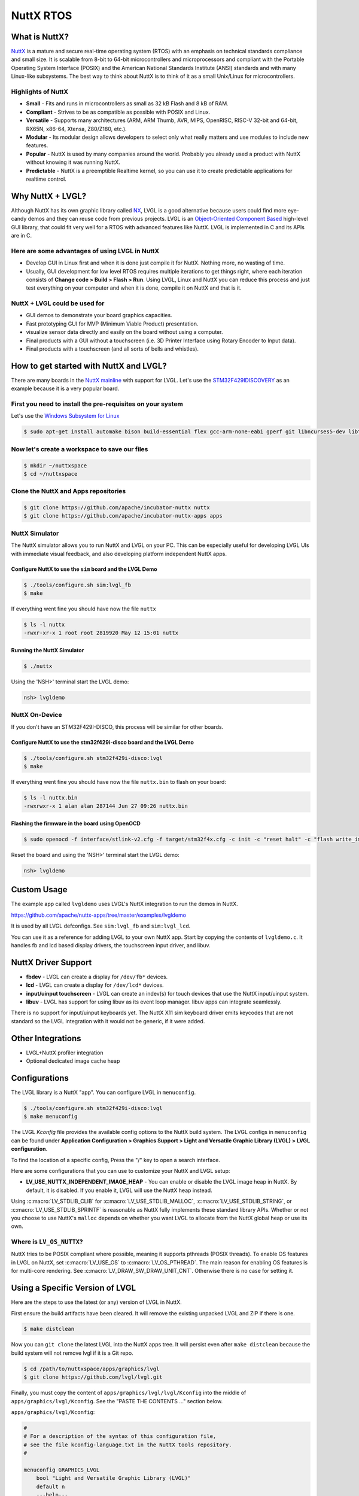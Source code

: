 ==========
NuttX RTOS
==========

What is NuttX?
**************

`NuttX <https://nuttx.apache.org/>`__ is a mature and secure real-time
operating system (RTOS) with an emphasis on technical standards
compliance and small size. It is scalable from 8-bit to 64-bit
microcontrollers and microprocessors and compliant with the Portable
Operating System Interface (POSIX) and the American National Standards
Institute (ANSI) standards and with many Linux-like subsystems. The best
way to think about NuttX is to think of it as a small Unix/Linux for
microcontrollers.

Highlights of NuttX
-------------------

-  **Small** - Fits and runs in microcontrollers as small as 32 kB Flash
   and 8 kB of RAM.
-  **Compliant** - Strives to be as compatible as possible with POSIX
   and Linux.
-  **Versatile** - Supports many architectures (ARM, ARM Thumb, AVR,
   MIPS, OpenRISC, RISC-V 32-bit and 64-bit, RX65N, x86-64, Xtensa,
   Z80/Z180, etc.).
-  **Modular** - Its modular design allows developers to select only
   what really matters and use modules to include new features.
-  **Popular** - NuttX is used by many companies around the world.
   Probably you already used a product with NuttX without knowing it was
   running NuttX.
-  **Predictable** - NuttX is a preemptible Realtime kernel, so you can
   use it to create predictable applications for realtime control.

Why NuttX + LVGL?
*****************

Although NuttX has its own graphic library called
`NX <https://cwiki.apache.org/confluence/pages/viewpage.action?pageId=139629474>`__,
LVGL is a good alternative because users could find more eye-candy demos
and they can reuse code from previous projects. LVGL is an
`Object-Oriented Component
Based <https://blog.lvgl.io/2018-12-13/extend-lvgl-objects>`__
high-level GUI library, that could fit very well for a RTOS with
advanced features like NuttX. LVGL is implemented in C and its APIs are
in C.

Here are some advantages of using LVGL in NuttX
-----------------------------------------------

-  Develop GUI in Linux first and when it is done just compile it for
   NuttX. Nothing more, no wasting of time.
-  Usually, GUI development for low level RTOS requires multiple
   iterations to get things right, where each iteration consists of
   **Change code > Build > Flash > Run**. Using LVGL,
   Linux and NuttX you can reduce this process and just test everything
   on your computer and when it is done, compile it on NuttX and that is
   it.

NuttX + LVGL could be used for
------------------------------

-  GUI demos to demonstrate your board graphics capacities.
-  Fast prototyping GUI for MVP (Minimum Viable Product) presentation.
-  visualize sensor data directly and easily on the board without using
   a computer.
-  Final products with a GUI without a touchscreen (i.e. 3D Printer
   Interface using Rotary Encoder to Input data).
-  Final products with a touchscreen (and all sorts of bells and
   whistles).

How to get started with NuttX and LVGL?
***************************************

There are many boards in the `NuttX
mainline <https://github.com/apache/incubator-nuttx>`__ with support for
LVGL. Let's use the
`STM32F429IDISCOVERY <https://www.st.com/en/evaluation-tools/32f429idiscovery.html>`__
as an example because it is a very popular board.

First you need to install the pre-requisites on your system
-----------------------------------------------------------

Let's use the `Windows Subsystem for
Linux <https://acassis.wordpress.com/2018/01/10/how-to-build-nuttx-on-windows-10/>`__

.. code-block:: shell

   $ sudo apt-get install automake bison build-essential flex gcc-arm-none-eabi gperf git libncurses5-dev libtool libusb-dev libusb-1.0.0-dev pkg-config kconfig-frontends openocd

Now let's create a workspace to save our files
----------------------------------------------

.. code-block:: shell

   $ mkdir ~/nuttxspace
   $ cd ~/nuttxspace

Clone the NuttX and Apps repositories
-------------------------------------

.. code-block:: shell

   $ git clone https://github.com/apache/incubator-nuttx nuttx
   $ git clone https://github.com/apache/incubator-nuttx-apps apps

NuttX Simulator
---------------

The NuttX simulator allows you to run NuttX and LVGL on your PC.
This can be especially useful for developing LVGL UIs with immediate
visual feedback, and also developing platform independent NuttX apps.

Configure NuttX to use the ``sim`` board and the LVGL Demo
~~~~~~~~~~~~~~~~~~~~~~~~~~~~~~~~~~~~~~~~~~~~~~~~~~~~~~~~~~

.. code-block:: shell

   $ ./tools/configure.sh sim:lvgl_fb
   $ make

If everything went fine you should have now the file ``nuttx``

.. code-block:: shell

   $ ls -l nuttx
   -rwxr-xr-x 1 root root 2819920 May 12 15:01 nuttx

Running the NuttX Simulator
~~~~~~~~~~~~~~~~~~~~~~~~~~~

.. code-block:: shell

   $ ./nuttx

Using the 'NSH>' terminal start the LVGL demo:

.. code-block:: shell

   nsh> lvgldemo

NuttX On-Device
---------------

If you don't have an STM32F429I-DISCO, this process will be similar
for other boards.

Configure NuttX to use the stm32f429i-disco board and the LVGL Demo
~~~~~~~~~~~~~~~~~~~~~~~~~~~~~~~~~~~~~~~~~~~~~~~~~~~~~~~~~~~~~~~~~~~

.. code-block:: shell

   $ ./tools/configure.sh stm32f429i-disco:lvgl
   $ make

If everything went fine you should have now the file ``nuttx.bin`` to
flash on your board:

.. code-block:: shell

   $ ls -l nuttx.bin
   -rwxrwxr-x 1 alan alan 287144 Jun 27 09:26 nuttx.bin

Flashing the firmware in the board using OpenOCD
~~~~~~~~~~~~~~~~~~~~~~~~~~~~~~~~~~~~~~~~~~~~~~~~

.. code-block:: shell

   $ sudo openocd -f interface/stlink-v2.cfg -f target/stm32f4x.cfg -c init -c "reset halt" -c "flash write_image erase nuttx.bin 0x08000000"

Reset the board and using the 'NSH>' terminal start the LVGL demo:

.. code-block:: shell

   nsh> lvgldemo

Custom Usage
************

The example app called ``lvgldemo`` uses LVGL's NuttX integration
to run the demos in NuttX.

https://github.com/apache/nuttx-apps/tree/master/examples/lvgldemo

It is used by all LVGL defconfigs. See ``sim:lvgl_fb`` and ``sim:lvgl_lcd``.

You can use it as a reference for adding LVGL to your own NuttX app.
Start by copying the contents of ``lvgldemo.c``. It handles fb and lcd based
display drivers, the touchscreen input driver, and libuv.

NuttX Driver Support
********************

-  **fbdev** - LVGL can create a display for ``/dev/fb*`` devices.
-  **lcd** - LVGL can create a display for ``/dev/lcd*`` devices.
-  **input/uinput touchscreen** - LVGL can create an indev(s) for
   touch devices that use the NuttX input/uinput system.
-  **libuv** - LVGL has support for using libuv as its event loop manager.
   libuv apps can integrate seamlessly.

There is no support for input/uinput keyboards yet. The NuttX X11 sim
keyboard driver emits keycodes that are not standard so the LVGL integration
with it would not be generic, if it were added.

Other Integrations
******************

-  LVGL+NuttX profiler integration
-  Optional dedicated image cache heap

Configurations
**************

The LVGL library is a NuttX "app". You can configure LVGL in ``menuconfig``.

.. code-block:: shell

    $ ./tools/configure.sh stm32f429i-disco:lvgl
    $ make menuconfig

The LVGL `Kconfig`
file provides the available config options to the NuttX build system. The LVGL configs in
``menuconfig`` can be found under
**Application Configuration > Graphics Support > Light and Versatile Graphic Library (LVGL) > LVGL configuration**.

To find the location of a specific config, Press the "/" key to open a search interface.

Here are some configurations that you can use to customize your NuttX and LVGL setup:

-  **LV_USE_NUTTX_INDEPENDENT_IMAGE_HEAP** - You can enable or disable the
   LVGL image heap in NuttX. By default, it is disabled. If you enable
   it, LVGL will use the NuttX heap instead.

Using :c:macro:`LV_STDLIB_CLIB` for :c:macro:`LV_USE_STDLIB_MALLOC`,
:c:macro:`LV_USE_STDLIB_STRING`, or :c:macro:`LV_USE_STDLIB_SPRINTF` is
reasonable as NuttX fully implements these standard library APIs. Whether or
not you choose to use NuttX's ``malloc`` depends on whether you want LVGL
to allocate from the NuttX global heap or use its own.

Where is ``LV_OS_NUTTX``?
-------------------------

NuttX tries to be POSIX compliant where possible, meaning it supports
pthreads (POSIX threads). To enable OS features in LVGL on NuttX,
set :c:macro:`LV_USE_OS` to :c:macro:`LV_OS_PTHREAD`.
The main reason for enabling OS features is for multi-core rendering.
See :c:macro:`LV_DRAW_SW_DRAW_UNIT_CNT`. Otherwise there is no case
for setting it.

Using a Specific Version of LVGL
********************************

Here are the steps to use the latest (or any) version of LVGL in NuttX.

First ensure the build artifacts have been cleared. It will remove the existing unpacked LVGL and ZIP
if there is one.

.. code-block:: shell

    $ make distclean

Now you can ``git clone`` the latest LVGL into the NuttX apps tree. It will persist even after ``make distclean``
because the build system will not remove lvgl if it is a Git repo.

.. code-block:: shell

    $ cd /path/to/nuttxspace/apps/graphics/lvgl
    $ git clone https://github.com/lvgl/lvgl.git

Finally, you must copy the content of ``apps/graphics/lvgl/lvgl/Kconfig`` into
the middle of ``apps/graphics/lvgl/Kconfig``. See the "PASTE THE CONTENTS ..." section below.

``apps/graphics/lvgl/Kconfig``:

.. code-block:: kconfig

    #
    # For a description of the syntax of this configuration file,
    # see the file kconfig-language.txt in the NuttX tools repository.
    #

    menuconfig GRAPHICS_LVGL
    	bool "Light and Versatile Graphic Library (LVGL)"
    	default n
    	---help---
    		Enable support for the LVGL GUI library.

    if GRAPHICS_LVGL

    (PASTE THE CONTENTS OF apps/graphics/lvgl/lvgl/Kconfig HERE)

    config LV_OPTLEVEL
    	string "Customize compilation optimization level"
    	default ""

    endif # GRAPHICS_LVGL

Where can I find more information?
**********************************

-  This blog post: `LVGL on
   LPCXpresso54628 <https://acassis.wordpress.com/2018/07/19/running-nuttx-on-lpcxpresso54628-om13098/>`__
-  NuttX mailing list: `Apache NuttX Mailing
   List <http://nuttx.incubator.apache.org/community/>`__


.. Comment:  The above blank line is necessary for Sphinx to not complain,
    since it looks for the blank line after a bullet list.
